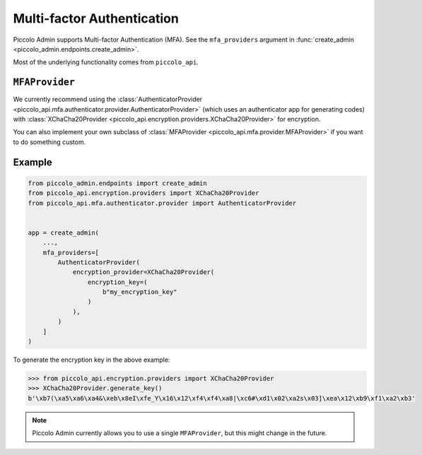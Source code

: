 Multi-factor Authentication
===========================

Piccolo Admin supports Multi-factor Authentication (MFA). See the
``mfa_providers`` argument in :func:`create_admin <piccolo_admin.endpoints.create_admin>`.

Most of the underlying functionality comes from ``piccolo_api``.

``MFAProvider``
---------------

We currently recommend using the :class:`AuthenticatorProvider <piccolo_api.mfa.authenticator.provider.AuthenticatorProvider>`
(which uses an authenticator app for generating codes) with
:class:`XChaCha20Provider <piccolo_api.encryption.providers.XChaCha20Provider>`
for encryption.

You can also implement your own subclass of :class:`MFAProvider <piccolo_api.mfa.provider.MFAProvider>`
if you want to do something custom.

Example
-------

.. code-block:: python

    from piccolo_admin.endpoints import create_admin
    from piccolo_api.encryption.providers import XChaCha20Provider
    from piccolo_api.mfa.authenticator.provider import AuthenticatorProvider


    app = create_admin(
        ...,
        mfa_providers=[
            AuthenticatorProvider(
                encryption_provider=XChaCha20Provider(
                    encryption_key=(
                        b"my_encryption_key"
                    )
                ),
            )
        ]
    )

To generate the encryption key in the above example:

.. code-block:: pycon

    >>> from piccolo_api.encryption.providers import XChaCha20Provider
    >>> XChaCha20Provider.generate_key()
    b'\xb7(\xa5\xa6\xa4&\xeb\x8eI\xfe_Y\x16\x12\xf4\xf4\xa8|\xc6#\xd1\x02\xa2s\x03]\xea\x12\xb9\xf1\xa2\xb3'

.. note::
    Piccolo Admin currently allows you to use a single ``MFAProvider``, but
    this might change in the future.
